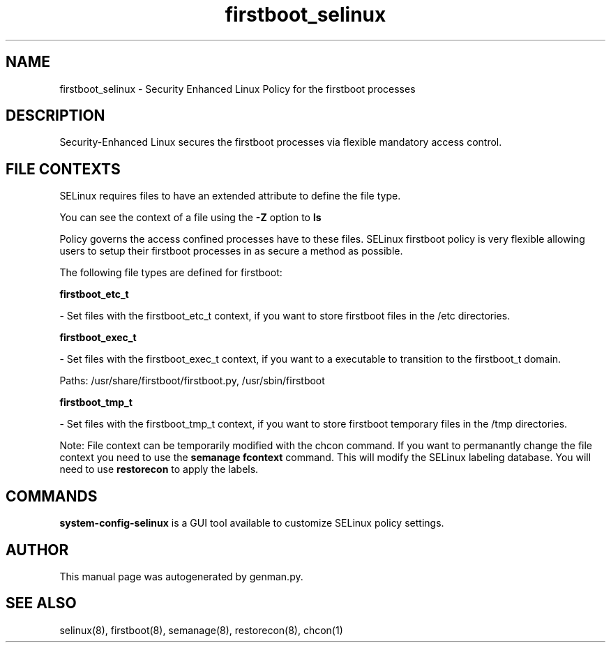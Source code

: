 .TH  "firstboot_selinux"  "8"  "firstboot" "dwalsh@redhat.com" "firstboot SELinux Policy documentation"
.SH "NAME"
firstboot_selinux \- Security Enhanced Linux Policy for the firstboot processes
.SH "DESCRIPTION"

Security-Enhanced Linux secures the firstboot processes via flexible mandatory access
control.  
.SH FILE CONTEXTS
SELinux requires files to have an extended attribute to define the file type. 
.PP
You can see the context of a file using the \fB\-Z\fP option to \fBls\bP
.PP
Policy governs the access confined processes have to these files. 
SELinux firstboot policy is very flexible allowing users to setup their firstboot processes in as secure a method as possible.
.PP 
The following file types are defined for firstboot:


.EX
.B firstboot_etc_t 
.EE

- Set files with the firstboot_etc_t context, if you want to store firstboot files in the /etc directories.


.EX
.B firstboot_exec_t 
.EE

- Set files with the firstboot_exec_t context, if you want to a executable to transition to the firstboot_t domain.

.br
Paths: 
/usr/share/firstboot/firstboot\.py, /usr/sbin/firstboot

.EX
.B firstboot_tmp_t 
.EE

- Set files with the firstboot_tmp_t context, if you want to store firstboot temporary files in the /tmp directories.

Note: File context can be temporarily modified with the chcon command.  If you want to permanantly change the file context you need to use the 
.B semanage fcontext 
command.  This will modify the SELinux labeling database.  You will need to use
.B restorecon
to apply the labels.

.SH "COMMANDS"

.PP
.B system-config-selinux 
is a GUI tool available to customize SELinux policy settings.

.SH AUTHOR	
This manual page was autogenerated by genman.py.

.SH "SEE ALSO"
selinux(8), firstboot(8), semanage(8), restorecon(8), chcon(1)
